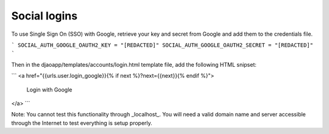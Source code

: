 Social logins
=============

To use Single Sign On (SSO) with Google, retrieve your key and secret
from Google and add them to the credentials file.

```
SOCIAL_AUTH_GOOGLE_OAUTH2_KEY = "[REDACTED]"
SOCIAL_AUTH_GOOGLE_OAUTH2_SECRET = "[REDACTED]"
```

Then in the djaoapp/templates/accounts/login.html template file,
add the following HTML snipset:

```
<a href="{{urls.user.login_google}}{% if next %}?next={{next}}{% endif %}">
    Login with Google
</a>
```

Note: You cannot test this functionality through _localhost_. You will need
a valid domain name and server accessible through the Internet to test
everything is setup properly.
